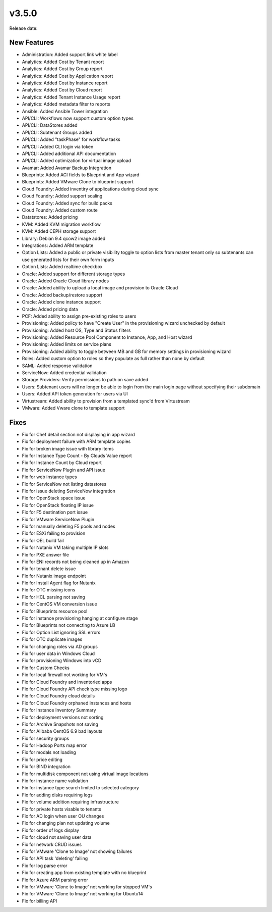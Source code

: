 v3.5.0
=======

Release date:

New Features
------------

* Administration: Added support link white label
* Analytics: Added Cost by Tenant report
* Analytics: Added Cost by Group report
* Analytics: Added Cost by Application report
* Analytics: Added Cost by Instance report
* Analytics: Added Cost by Cloud report
* Analytics: Added Tenant Instance Usage report
* Analytics: Added metadata filter to reports
* Ansible: Added Ansible Tower integration
* API/CLI: Workflows now support custom option types
* API/CLI: DataStores added
* API/CLI: Subtenant Groups added
* API/CLI: Added "taskPhase" for workflow tasks
* API/CLI: Added CLI login via token
* API/CLI: Added additional API documentation
* API/CLI: Added optimization for virtual image upload
* Avamar: Added Avamar Backup Integration
* Blueprints: Added ACI fields to Blueprint and App wizard
* Blueprints: Added VMware Clone to blueprint support
* Cloud Foundry: Added inventiry of applications during cloud sync
* Cloud Foundry: Added support scaling
* Cloud Foundry: Added sync for build packs
* Cloud Foundry: Added custom route
* Datatstores: Added pricing
* KVM: Added KVM migration workflow
* KVM: Added CEPH storage support
* Library: Debian 9.4 qcow2 image added
* Integrations: Added ARM template
* Option Lists: Added a public or private visibility toggle to option lists from master tenant only so subtenants can use generated lists for their own form inputs
* Option Lists: Added realtime checkbox
* Oracle: Added support for different storage types
* Oracle: Added Oracle Cloud library nodes
* Oracle: Added ability to upload a local image and provision to Oracle Cloud
* Oracle: Added backup/restore support
* Oracle: Added clone instance support
* Oracle: Added pricing data
* PCF: Added ability to assign pre-existing roles to users
* Provisioning: Added policy to have "Create User" in the provisioning wizard unchecked by default
* Provisioning: Added host OS, Type and Status filters
* Provisioning: Added Resource Pool Component to Instance, App, and Host wizard
* Provisioning: Added limits on service plans
* Provisioning: Added ability to toggle between MB and GB for memory settings in provisioning wizard
* Roles: Added custom option to roles so they populate as full rather than none by default
* SAML: Added response validation
* ServiceNow: Added credential validation
* Storage Providers: Verify permissions to path on save added
* Users: Subtenant users will no longer be able to login from the main login page without specifying their subdomain
* Users: Added API token generation for users via UI
* Virtustream: Added ability to provision from a templated sync'd from Virtustream
* VMware: Added Vware clone to template support


Fixes
------


* Fix for Chef detail section not displaying in app wizard
* Fix for deployment failure with ARM template copies
* Fix for broken image issue with library items
* Fix for Instance Type Count - By Clouds Value report
* Fix for Instance Count by Cloud report
* Fix for ServiceNow Plugin and API issue
* Fix for web instance types
* Fix for ServiceNow not listing datastores
* Fix for issue deleting ServiceNow integration
* Fix for OpenStack space issue
* Fix for OpenStack floating IP issue
* Fix for F5 destination port issue
* Fix for VMware ServiceNow Plugin
* Fix for manually deleting F5 pools and nodes
* Fix for ESXi failing to provision
* Fix for OEL build fail
* Fix for Nutanix VM taking multiple IP slots
* Fix for PXE answer file
* Fix for ENI records not being cleaned up in Amazon
* Fix for tenant delete issue
* Fix for Nutanix image endpoint
* Fix for Install Agent flag for Nutanix
* Fix for OTC missing icons
* Fix for HCL parsing not saving
* Fix for CentOS VM conversion issue
* Fix for Blueprints resource pool
* Fix for instance provisioning hanging at configure stage
* Fix for Blueprints not connecting to Azure LB
* Fix for Option List ignoring SSL errors
* Fix for OTC duplicate images
* Fix for changing roles via AD groups
* Fix for user data in Windows Cloud
* Fix for provisioning Windows into vCD
* Fix for Custom Checks
* Fix for local firewall not working for VM's
* Fix for Cloud Foundry and inventoried apps
* Fix for Cloud Foundry API check type missing logo
* Fix for Cloud Foundry cloud details
* Fix for Cloud Foundry orphaned instances and hosts
* Fix for Instance Inventory Summary
* Fix for deployment versions not sorting
* Fix for Archive Snapshots not saving
* Fix for Alibaba CentOS 6.9 bad layouts
* Fix for security groups
* Fix for Hadoop Ports map error
* Fix for modals not loading
* Fix for price editing
* Fix for BIND integration
* Fix for multidisk component not using virtual image locations
* Fix for instance name validation
* Fix for instance type search limited to selected category
* Fix for adding disks requiring logs
* Fix for volume addition requiring infrastructure
* Fix for private hosts visable to tenants
* Fix for AD login when user OU changes
* Fix for changing plan not updating volume
* Fix for order of logs display
* Fix for cloud not saving user data
* Fix for network CRUD issues
* Fix for VMware 'Clone to Image' not showing failures
* Fix for API task 'deleting' failing
* Fix for log parse error
* Fix for creating app from existing template with no blueprint
* Fix for Azure ARM parsing error
* Fix for VMware 'Clone to Image' not working for stopped VM's
* Fix for VMware 'Clone to Image' not working for Ubuntu14
* Fix for billing API
